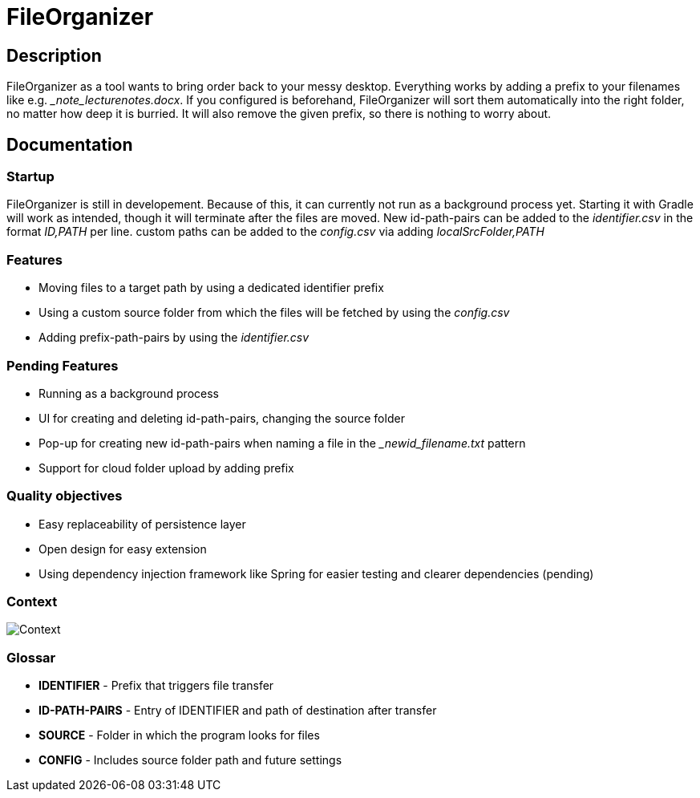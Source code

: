 = FileOrganizer
:icons: font
:icon-set: fa
:source-highlighter: rouge
:experimental:

== Description
FileOrganizer as a tool wants to bring order back to your messy desktop. Everything works by adding a prefix to your filenames like e.g. __note_lecturenotes.docx_. If you configured is beforehand, FileOrganizer will sort them automatically into the right folder, no matter how deep it is burried. It will also remove the given prefix, so there is nothing to worry about.

== Documentation
=== Startup
FileOrganizer is still in developement. Because of this, it can currently not run as a background process yet. Starting it with Gradle will work as intended, though it will terminate after the files are moved.
New id-path-pairs can be added to the _identifier.csv_ in the format _ID,PATH_ per line.
custom paths can be added to the _config.csv_ via adding _localSrcFolder,PATH_

=== Features
* Moving files to a target path by using a dedicated identifier prefix
* Using a custom source folder from which the files will be fetched by using the _config.csv_
* Adding prefix-path-pairs by using the _identifier.csv_

=== Pending Features
* Running as a background process
* UI for creating and deleting id-path-pairs, changing the source folder
* Pop-up for creating new id-path-pairs when naming a file in the __newid_filename.txt_ pattern
* Support for cloud folder upload by adding prefix

=== Quality objectives
* Easy replaceability of persistence layer
* Open design for easy extension
* Using dependency injection framework like Spring for easier testing and clearer dependencies (pending)

=== Context

image::Context.jpg[]

=== Glossar
* *IDENTIFIER* - Prefix that triggers file transfer
* *ID-PATH-PAIRS* - Entry of IDENTIFIER and path of destination after transfer
* *SOURCE* - Folder in  which the program looks for files
* *CONFIG* - Includes source folder path and future settings


